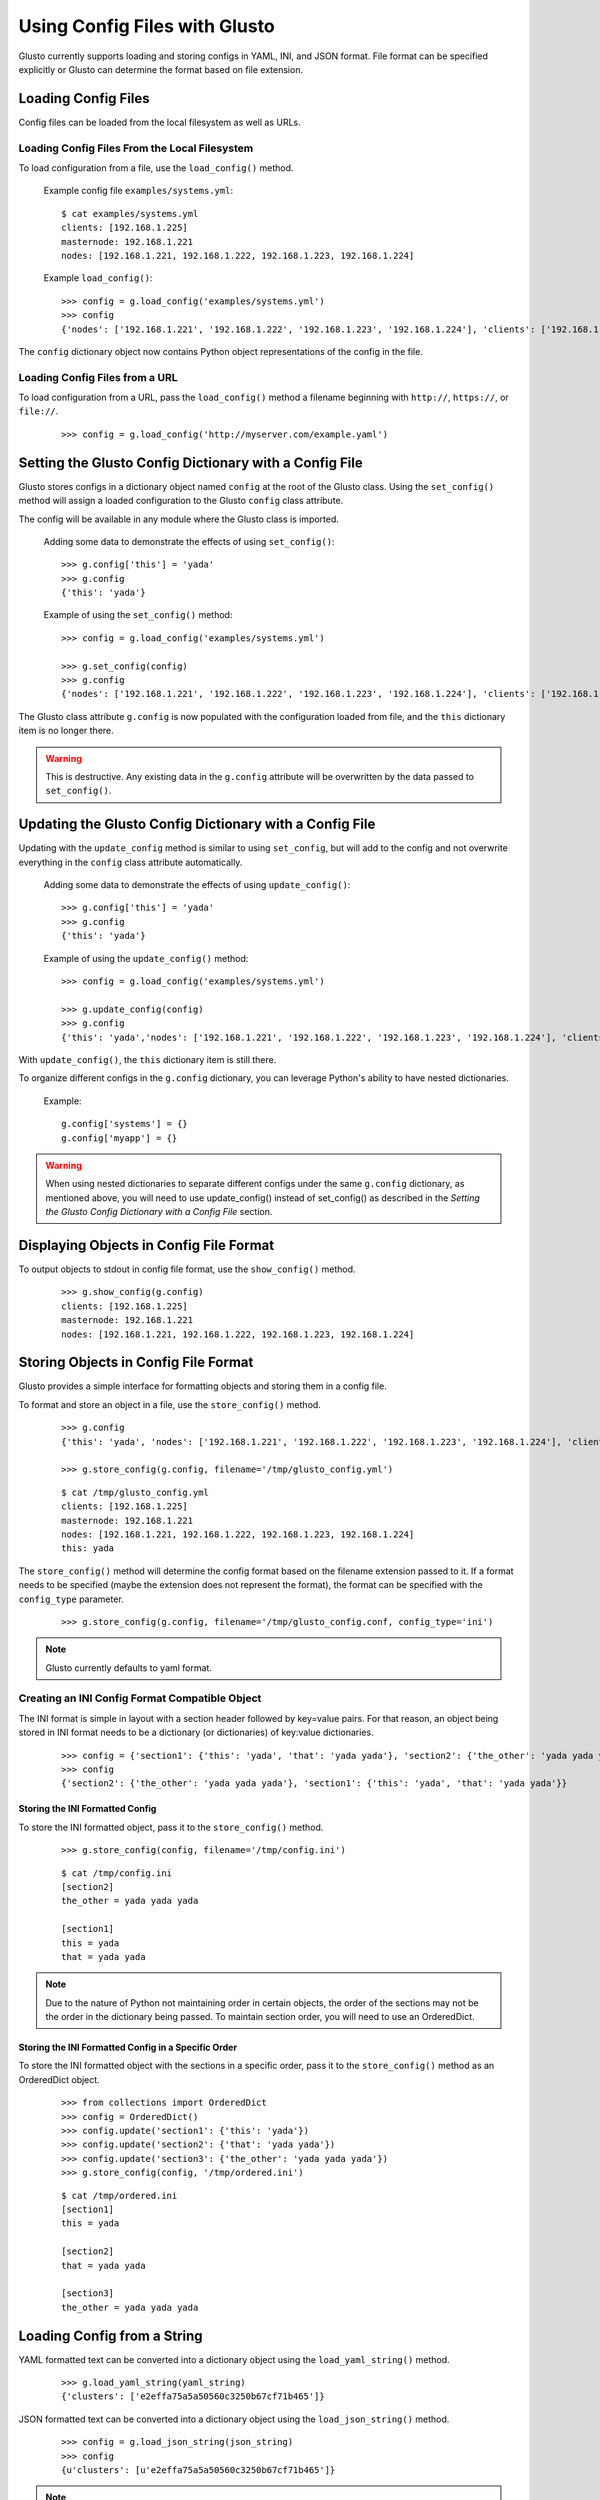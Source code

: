 Using Config Files with Glusto
------------------------------

Glusto currently supports loading and storing configs in YAML, INI, and JSON format.
File format can be specified explicitly or Glusto can determine the format based on file extension.


Loading Config Files
====================

Config files can be loaded from the local filesystem as well as URLs.

Loading Config Files From the Local Filesystem
~~~~~~~~~~~~~~~~~~~~~~~~~~~~~~~~~~~~~~~~~~~~~~

To load configuration from a file, use the ``load_config()`` method.

	Example config file ``examples/systems.yml``::

		$ cat examples/systems.yml
		clients: [192.168.1.225]
		masternode: 192.168.1.221
		nodes: [192.168.1.221, 192.168.1.222, 192.168.1.223, 192.168.1.224]

	Example ``load_config()``::

		>>> config = g.load_config('examples/systems.yml')
		>>> config
		{'nodes': ['192.168.1.221', '192.168.1.222', '192.168.1.223', '192.168.1.224'], 'clients': ['192.168.1.225'], 'masternode': '192.168.1.221'}

The ``config`` dictionary object now contains Python object representations of the config in the file.

Loading Config Files from a URL
~~~~~~~~~~~~~~~~~~~~~~~~~~~~~~~

To load configuration from a URL, pass the ``load_config()`` method a filename
beginning with ``http://``, ``https://``, or ``file://``.

	::

		>>> config = g.load_config('http://myserver.com/example.yaml')


Setting the Glusto Config Dictionary with a Config File
=======================================================

Glusto stores configs in a dictionary object named ``config`` at the root of the Glusto class.
Using the ``set_config()`` method will assign a loaded configuration to the Glusto ``config`` class attribute.

The config will be available in any module where the Glusto class is imported.

	Adding some data to demonstrate the effects of using ``set_config()``::

		>>> g.config['this'] = 'yada'
		>>> g.config
		{'this': 'yada'}

	Example of using the ``set_config()`` method::

		>>> config = g.load_config('examples/systems.yml')

		>>> g.set_config(config)
		>>> g.config
		{'nodes': ['192.168.1.221', '192.168.1.222', '192.168.1.223', '192.168.1.224'], 'clients': ['192.168.1.225'], 'masternode': '192.168.1.221'}

The Glusto class attribute ``g.config`` is now populated with the configuration loaded from file,
and the ``this`` dictionary item is no longer there.

.. Warning::

	This is destructive. Any existing data in the ``g.config`` attribute will be overwritten by the data passed to ``set_config()``.


Updating the Glusto Config Dictionary with a Config File
========================================================

Updating with the ``update_config`` method is similar to using ``set_config``,
but will add to the config and not overwrite everything in the ``config`` class attribute automatically.

	Adding some data to demonstrate the effects of using ``update_config()``::

		>>> g.config['this'] = 'yada'
		>>> g.config
		{'this': 'yada'}

	Example of using the ``update_config()`` method::

		>>> config = g.load_config('examples/systems.yml')

		>>> g.update_config(config)
		>>> g.config
		{'this': 'yada','nodes': ['192.168.1.221', '192.168.1.222', '192.168.1.223', '192.168.1.224'], 'clients': ['192.168.1.225'], 'masternode': '192.168.1.221'}

With ``update_config()``, the ``this`` dictionary item is still there.

To organize different configs in the ``g.config`` dictionary, you can leverage
Python's ability to have nested dictionaries.

	Example::

		g.config['systems'] = {}
		g.config['myapp'] = {}

.. Warning::

	When using nested dictionaries to separate different configs under the same
	``g.config`` dictionary, as mentioned above, you will need to use update_config()
	instead of set_config() as described in the *Setting the Glusto Config Dictionary with a Config File* section.


Displaying Objects in Config File Format
========================================

To output objects to stdout in config file format, use the ``show_config()`` method.

	::

		>>> g.show_config(g.config)
		clients: [192.168.1.225]
		masternode: 192.168.1.221
		nodes: [192.168.1.221, 192.168.1.222, 192.168.1.223, 192.168.1.224]


Storing Objects in Config File Format
=====================================

Glusto provides a simple interface for formatting objects and storing them in a config file.

To format and store an object in a file, use the ``store_config()`` method.

	::

		>>> g.config
		{'this': 'yada', 'nodes': ['192.168.1.221', '192.168.1.222', '192.168.1.223', '192.168.1.224'], 'clients': ['192.168.1.225'], 'masternode': '192.168.1.221'}

		>>> g.store_config(g.config, filename='/tmp/glusto_config.yml')

	::

		$ cat /tmp/glusto_config.yml
		clients: [192.168.1.225]
		masternode: 192.168.1.221
		nodes: [192.168.1.221, 192.168.1.222, 192.168.1.223, 192.168.1.224]
		this: yada

The ``store_config()`` method will determine the config format based on the filename extension passed to it.
If a format needs to be specified (maybe the extension does not represent the format),
the format can be specified with the ``config_type`` parameter.

	::

		>>> g.store_config(g.config, filename='/tmp/glusto_config.conf, config_type='ini')


.. Note::

	Glusto currently defaults to yaml format.


Creating an INI Config Format Compatible Object
~~~~~~~~~~~~~~~~~~~~~~~~~~~~~~~~~~~~~~~~~~~~~~~

The INI format is simple in layout with a section header followed by key=value pairs.
For that reason, an object being stored in INI format needs to be a dictionary (or dictionaries)
of key:value dictionaries.

	::

		>>> config = {'section1': {'this': 'yada', 'that': 'yada yada'}, 'section2': {'the_other': 'yada yada yada'}}
		>>> config
		{'section2': {'the_other': 'yada yada yada'}, 'section1': {'this': 'yada', 'that': 'yada yada'}}

Storing the INI Formatted Config
................................

To store the INI formatted object, pass it to the ``store_config()`` method.

	::

		>>> g.store_config(config, filename='/tmp/config.ini')

	::

		$ cat /tmp/config.ini
		[section2]
		the_other = yada yada yada
		
		[section1]
		this = yada
		that = yada yada

.. Note::

	Due to the nature of Python not maintaining order in certain objects,
	the order of the sections may not be the order in the dictionary being passed.
	To maintain section order, you will need to use an OrderedDict.


Storing the INI Formatted Config in a Specific Order
....................................................

To store the INI formatted object with the sections in a specific order,
pass it to the ``store_config()`` method as an OrderedDict object.

	::

		>>> from collections import OrderedDict
		>>> config = OrderedDict()
		>>> config.update('section1': {'this': 'yada'})
		>>> config.update('section2': {'that': 'yada yada'})
		>>> config.update('section3': {'the_other': 'yada yada yada'})
		>>> g.store_config(config, '/tmp/ordered.ini')

	::

		$ cat /tmp/ordered.ini
		[section1]
		this = yada

		[section2]
		that = yada yada

		[section3]
		the_other = yada yada yada


Loading Config from a String
============================

YAML formatted text can be converted into a dictionary object using the ``load_yaml_string()`` method.

	::

		>>> g.load_yaml_string(yaml_string)
		{'clusters': ['e2effa75a5a50560c3250b67cf71b465']}

JSON formatted text can be converted into a dictionary object using the ``load_json_string()`` method.

	::

		>>> config = g.load_json_string(json_string)
		>>> config
		{u'clusters': [u'e2effa75a5a50560c3250b67cf71b465']}


.. Note::

	There is not a current method for loading an INI formatted string.


Adding Simple Configuration Capability to Your Own Class
========================================================

Glusto provides an inheritable class (``Intraconfig``) that can add basic introspection and config functionality to classes in your scripts.

Making a Class Configurable
~~~~~~~~~~~~~~~~~~~~~~~~~~~

Making a class configurable is as simple as making it inherit from the Intraconfig class.

To inherit from the Intraconfig, add ``Intraconfig`` to the class definition.

	Example making the class MyClass configurable::

    	>>> from glusto.configurable import Intraconfig
        >>> class MyClass(Intraconfig):
        >>>    def __init__(self):
        >>>        self.this = 'yada1'
        >>>        self.that = 'yada2'

Displaying the Class Config
~~~~~~~~~~~~~~~~~~~~~~~~~~~

To output attributes of the ``myinst`` instance of ``MyClass``, use the inherited ``show_config()`` method. 

	Example with myinst as an instance of class MyClass::

		>>> myinst = MyClass()
		>>> myinst.show_config()
		{that: yada2, this: yada1}

Loading Config from a File into Class Attributes
~~~~~~~~~~~~~~~~~~~~~~~~~~~~~~~~~~~~~~~~~~~~~~~~

To load a config file into a dictionary attribute of a class instance, use the inherited ``load_config()`` method.

	Example loading a config from ``examples/systems.yml`` into class instance ``myinst``::

		>>> myinst.load_config('examples/systems.yml')
		>>> myinst.show_config()
		clients: [192.168.1.225]
		masternode: 192.168.1.221
		nodes: [192.168.1.221, 192.168.1.222, 192.168.1.223, 192.168.1.224]
		that: yada2
		this: yada1

Storing Attributes of an Instance to File
~~~~~~~~~~~~~~~~~~~~~~~~~~~~~~~~~~~~~~~~~

To store the attributes of a class instance, use the inherited ``store_config()`` method.

	Example storing the attributes from the ``myinst`` instance of ``MyClass`` to file ``/tmp/myinst.yml``::

		>>> myinst.store_config('/tmp/myinst.yml')

	Looking at the contents of the resulting config file::

		$ cat /tmp/myinst.yml 
		clients: [192.168.1.225]
		masternode: 192.168.1.221
		nodes: [192.168.1.221, 192.168.1.222, 192.168.1.223, 192.168.1.224]
		that: yada
		this: yada

.. Warning::

	Glusto will currently throw errors when using Instaconfig to store INI formatted config to file.
	Currently, the best way to store in INI format would be to form your config data, and then use ``g.store_config()``.
